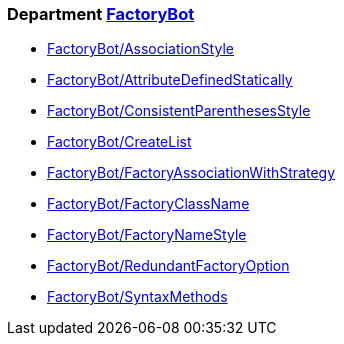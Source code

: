 // START_COP_LIST

=== Department xref:cops_factorybot.adoc[FactoryBot]

* xref:cops_factorybot.adoc#factorybotassociationstyle[FactoryBot/AssociationStyle]
* xref:cops_factorybot.adoc#factorybotattributedefinedstatically[FactoryBot/AttributeDefinedStatically]
* xref:cops_factorybot.adoc#factorybotconsistentparenthesesstyle[FactoryBot/ConsistentParenthesesStyle]
* xref:cops_factorybot.adoc#factorybotcreatelist[FactoryBot/CreateList]
* xref:cops_factorybot.adoc#factorybotfactoryassociationwithstrategy[FactoryBot/FactoryAssociationWithStrategy]
* xref:cops_factorybot.adoc#factorybotfactoryclassname[FactoryBot/FactoryClassName]
* xref:cops_factorybot.adoc#factorybotfactorynamestyle[FactoryBot/FactoryNameStyle]
* xref:cops_factorybot.adoc#factorybotredundantfactoryoption[FactoryBot/RedundantFactoryOption]
* xref:cops_factorybot.adoc#factorybotsyntaxmethods[FactoryBot/SyntaxMethods]

// END_COP_LIST
